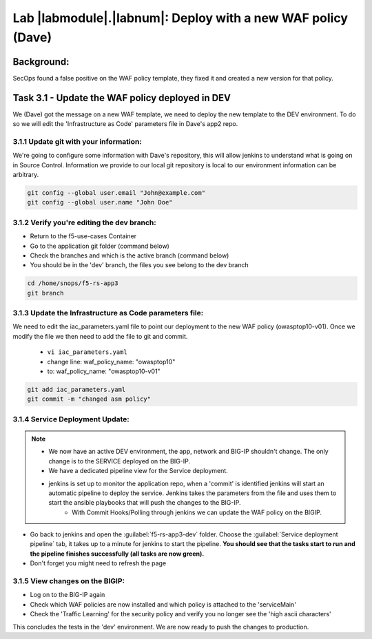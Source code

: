 Lab |labmodule|\.\ |labnum|\: Deploy with a new WAF policy (Dave)
=================================================================

Background:
~~~~~~~~~~~~~

SecOps found a false positive on the WAF policy template, they fixed it and created a new version for that policy.

Task 3.1 - Update the WAF policy deployed in DEV
~~~~~~~~~~~~~~~~~~~~~~~~~~~~~~~~~~~~~~~~~~~~~~~~~~~~~~~~

We (Dave) got the message on a new WAF template, we need to deploy the new template to the DEV environment.
To do so we will edit the 'Infrastructure as Code' parameters file in Dave's app2 repo.

3.1.1 Update git with your information:
**************************
We're going to configure some information with Dave's repository, this will allow
jenkins to understand what is going on in Source Control. Information we provide
to our local git repository is local to our environment information can be
arbitrary.

.. code-block:: terminal

   git config --global user.email "John@example.com"
   git config --global user.name "John Doe"

3.1.2 Verify you're editing the dev branch:
******************************************
- Return to the f5-use-cases Container
- Go to the application git folder (command below)
- Check the branches and which is the active branch (command below)
- You should be in the 'dev' branch, the files you see belong to the dev branch

.. code-block:: terminal

   cd /home/snops/f5-rs-app3
   git branch

3.1.3 Update the Infrastructure as Code parameters file:
******************************************************

We need to edit the iac_parameters.yaml file to point our deployment to the new WAF policy (owasptop10-v01).
Once we modify the file we then need to add the file to git and commit.

 - ``vi iac_parameters.yaml``
 - change line: waf_policy_name: "owasptop10"
 - to: waf_policy_name: "owasptop10-v01"

.. code-block:: terminal

   git add iac_parameters.yaml
   git commit -m "changed asm policy"


|dev-cmd-010|


3.1.4 Service Deployment Update:
**************************

.. Note::
     - We now have an active DEV environment, the app, network and BIG-IP shouldn't change. The only change is to the SERVICE deployed on the BIG-IP.
     - We have a dedicated pipeline view for the Service deployment.
     - jenkins is set up to monitor the application repo, when a 'commit' is identified jenkins will start an automatic pipeline to deploy the service. Jenkins takes the parameters from the file and uses them to start the ansible playbooks that will push the changes to the BIG-IP.
	   - With Commit Hooks/Polling through jenkins we can update the WAF policy on the BIGIP.



- Go back to jenkins and open the :guilabel:`f5-rs-app3-dev` folder. Choose the :guilabel:`Service deployment pipeline` tab, it takes up to
  a minute for jenkins to start the pipeline. **You should see that the tasks start to run and the pipeline finishes successfully (all tasks are now green).**

- Don't forget you might need to refresh the page

3.1.5 View changes on the BIGIP:
********************************

- Log on to the BIG-IP again
- Check which WAF policies are now installed and which policy is attached to the 'serviceMain'
- Check the 'Traffic Learning' for the security policy and verify you no longer see the 'high ascii characters'


This concludes the tests in the 'dev' environment.
We are now ready to push the changes to production. 


.. |dev-cmd-010| image:: images/dev-cmd-010.PNG
